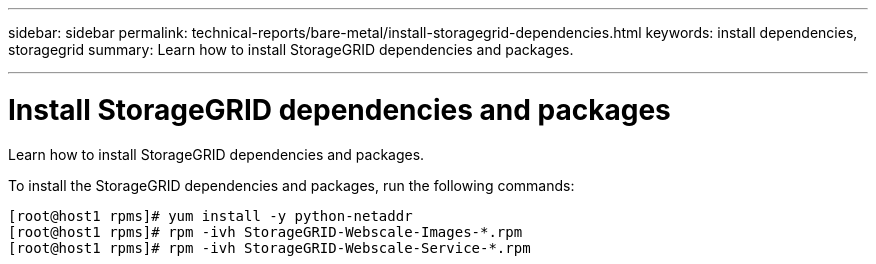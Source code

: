 ---
sidebar: sidebar
permalink: technical-reports/bare-metal/install-storagegrid-dependencies.html
keywords: install dependencies, storagegrid
summary: Learn how to install StorageGRID dependencies and packages.

---

= Install StorageGRID dependencies and packages
:hardbreaks:
:nofooter:
:icons: font
:linkattrs:
:imagesdir: ./media/

[.lead]
Learn how to install StorageGRID dependencies and packages.

To install the StorageGRID dependencies and packages, run the following commands:

----
[root@host1 rpms]# yum install -y python-netaddr
[root@host1 rpms]# rpm -ivh StorageGRID-Webscale-Images-*.rpm
[root@host1 rpms]# rpm -ivh StorageGRID-Webscale-Service-*.rpm
----
